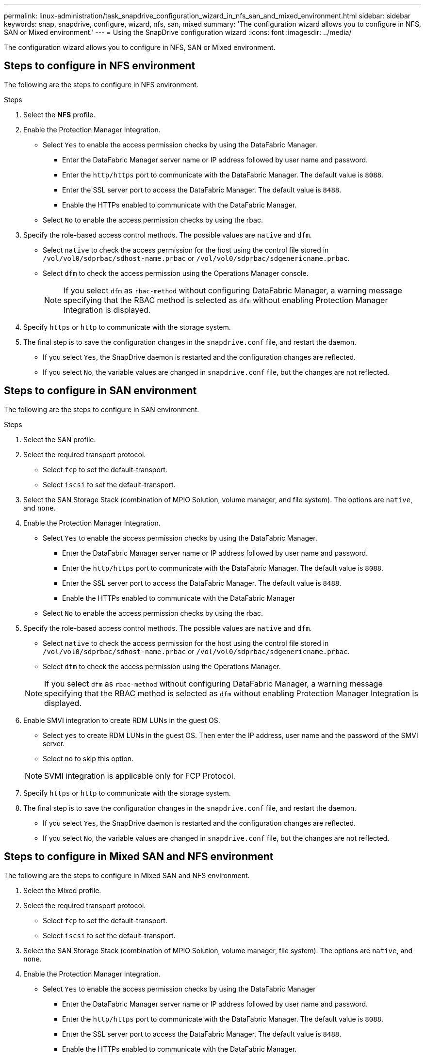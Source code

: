 ---
permalink: linux-administration/task_snapdrive_configuration_wizard_in_nfs_san_and_mixed_environment.html
sidebar: sidebar
keywords: snap, snapdrive, configure, wizard, nfs, san, mixed
summary: 'The configuration wizard allows you to configure in NFS, SAN or Mixed environment.'
---
= Using the SnapDrive configuration wizard
:icons: font
:imagesdir: ../media/

[.lead]
The configuration wizard allows you to configure in NFS, SAN or Mixed environment.

== Steps to configure in NFS environment

The following are the steps to configure in NFS environment.

.Steps

. Select the *NFS* profile.
. Enable the Protection Manager Integration.
 ** Select `Yes` to enable the access permission checks by using the DataFabric Manager.
  *** Enter the DataFabric Manager server name or IP address followed by user name and password.
  *** Enter the `http/https` port to communicate with the DataFabric Manager. The default value is `8088`.
  *** Enter the SSL server port to access the DataFabric Manager. The default value is `8488`.
  *** Enable the HTTPs enabled to communicate with the DataFabric Manager.
 ** Select `No` to enable the access permission checks by using the rbac.
. Specify the role-based access control methods. The possible values are `native` and `dfm`.
 ** Select `native` to check the access permission for the host using the control file stored in `/vol/vol0/sdprbac/sdhost-name.prbac` or `/vol/vol0/sdprbac/sdgenericname.prbac`.
 ** Select `dfm` to check the access permission using the Operations Manager console.
+
NOTE: If you select `dfm` as `rbac-method` without configuring DataFabric Manager, a warning message specifying that the RBAC method is selected as `dfm` without enabling Protection Manager Integration is displayed.

. Specify `https` or `http` to communicate with the storage system.
. The final step is to save the configuration changes in the `snapdrive.conf` file, and restart the daemon.
 ** If you select `Yes`, the SnapDrive daemon is restarted and the configuration changes are reflected.
 ** If you select `No`, the variable values are changed in `snapdrive.conf` file, but the changes are not reflected.

== Steps to configure in SAN environment

The following are the steps to configure in SAN environment.

.Steps

. Select the SAN profile.
. Select the required transport protocol.
 ** Select `fcp` to set the default-transport.
 ** Select `iscsi` to set the default-transport.
. Select the SAN Storage Stack (combination of MPIO Solution, volume manager, and file system). The options are `native`, and `none`.
. Enable the Protection Manager Integration.
 ** Select `Yes` to enable the access permission checks by using the DataFabric Manager.
  *** Enter the DataFabric Manager server name or IP address followed by user name and password.
  *** Enter the `http/https` port to communicate with the DataFabric Manager. The default value is `8088`.
  *** Enter the SSL server port to access the DataFabric Manager. The default value is `8488`.
  *** Enable the HTTPs enabled to communicate with the DataFabric Manager
 ** Select `No` to enable the access permission checks by using the rbac.
. Specify the role-based access control methods. The possible values are `native` and `dfm`.
 ** Select `native` to check the access permission for the host using the control file stored in `/vol/vol0/sdprbac/sdhost-name.prbac` or `/vol/vol0/sdprbac/sdgenericname.prbac`.
 ** Select `dfm` to check the access permission using the Operations Manager.

+
NOTE: If you select `dfm` as `rbac-method` without configuring DataFabric Manager, a warning message specifying that the RBAC method is selected as `dfm` without enabling Protection Manager Integration is displayed.

. Enable SMVI integration to create RDM LUNs in the guest OS.
 ** Select `yes` to create RDM LUNs in the guest OS. Then enter the IP address, user name and the password of the SMVI server.
 ** Select `no` to skip this option.

+
NOTE: SVMI integration is applicable only for FCP Protocol.

. Specify `https` or `http` to communicate with the storage system.
. The final step is to save the configuration changes in the `snapdrive.conf` file, and restart the daemon.
 ** If you select `Yes`, the SnapDrive daemon is restarted and the configuration changes are reflected.
 ** If you select `No`, the variable values are changed in `snapdrive.conf` file, but the changes are not reflected.

== Steps to configure in Mixed SAN and NFS environment

The following are the steps to configure in Mixed SAN and NFS environment.

. Select the Mixed profile.
. Select the required transport protocol.
 ** Select `fcp` to set the default-transport.
 ** Select `iscsi` to set the default-transport.
. Select the SAN Storage Stack (combination of MPIO Solution, volume manager, file system). The options are `native`, and `none`.
. Enable the Protection Manager Integration.
 ** Select `Yes` to enable the access permission checks by using the DataFabric Manager
  *** Enter the DataFabric Manager server name or IP address followed by user name and password.
  *** Enter the `http/https` port to communicate with the DataFabric Manager. The default value is `8088`.
  *** Enter the SSL server port to access the DataFabric Manager. The default value is `8488`.
  *** Enable the HTTPs enabled to communicate with the DataFabric Manager.
 ** Select `No` to enable the access permission checks by using the rbac.
. Specify the role-based access control methods. The possible values are `native` and `dfm`.
 ** Select native to check the access permission for the host using the control file stored in `/vol/vol0/sdprbac/sdhost-name.prbac` or `/vol/vol0/sdprbac/sdgenericname.prbac`
 ** Select dfm to check the access permission using the Operations Manager console.

+
NOTE: If you select `dfm` as `rbac-method` without configuring DataFabric Manager, a warning message specifying that the RBAC method is selected as `dfm` without enabling Protection Manager Integration is displayed.

. Enable SMVI integration to create RDM LUNs in the guest OS.
 ** Select `yes` to create RDM LUNs in the guest OS. Then enter the IP address, user name and the password of the SMVI server.
 ** Select `no` to skip this option.

+
NOTE: SVMI integration is applicable only for FCP Protocol.

. Specify `https` or `http` to communicate with the storage system.
. The final step is to save the configuration changes in the `snapdrive.conf` file, and restart the daemon.
 ** If you select `Yes`, the SnapDrive daemon is restarted and the configuration changes are reflected.
 ** If you select `No`, the variable values are changed in `snapdrive.conf` file, but the changes are not reflected.

SnapDrive modifies the following variables in the `snapdrive.conf` file.

* `_contact-http-dfm-port_`
* `_contact-ssl-dfm-port_`
* `_use-https-to-dfm_`
* `_default-transport_`
* `_use-https-to-filer_`
* `_fstype_`
* `_multipathing-type_`
* `_vmtype_`
* `_rbac-method_`
* `_rbac-cache_`
